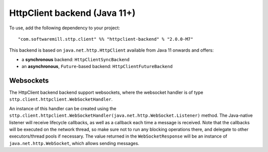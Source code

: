 HttpClient backend (Java 11+)
=============================

To use, add the following dependency to your project::

  "com.softwaremill.sttp.client" %% "httpclient-backend" % "2.0.0-M7"

This backend is based on ``java.net.http.HttpClient`` available from Java 11 onwards and offers:

* a **synchronous** backend: ``HttpClientSyncBackend``
* an **asynchronous**, ``Future``-based backend: ``HttpClientFutureBackend``

Websockets
----------

The HttpClient backend backend support websockets, where the websocket handler is of type ``sttp.client.httpclient.WebSocketHandler``.

An instance of this handler can be created using the ``sttp.client.httpclient.WebSocketHandler(java.net.http.WebSocket.Listener)`` method. The Java-native listener will receive lifecycle callbacks, as well as a callback each time a message is received. Note that the callbacks will be executed on the network thread, so make sure not to run any blocking operations there, and delegate to other executors/thread pools if necessary. The value returned in the ``WebSocketResponse`` will be an instance of ``java.net.http.WebSocket``, which allows sending messages.

